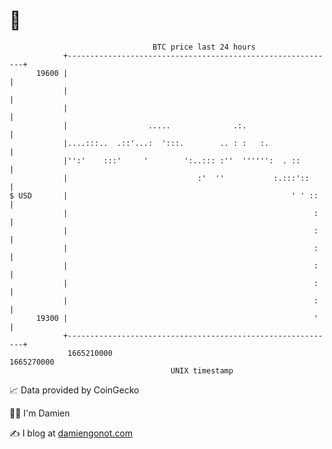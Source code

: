 * 👋

#+begin_example
                                   BTC price last 24 hours                    
               +------------------------------------------------------------+ 
         19600 |                                                            | 
               |                                                            | 
               |                                                            | 
               |                  .....              .:.                    | 
               |....:::..  .::'...:  ':::.        .. : :   :.               | 
               |'':'    :::'     '        ':..::: :''  '''''':  . ::        | 
               |                             :'  ''           :.:::'::      | 
   $ USD       |                                                  ' ' ::    | 
               |                                                       :    | 
               |                                                       :    | 
               |                                                       :    | 
               |                                                       :    | 
               |                                                       :    | 
               |                                                       :    | 
         19300 |                                                       '    | 
               +------------------------------------------------------------+ 
                1665210000                                        1665270000  
                                       UNIX timestamp                         
#+end_example
📈 Data provided by CoinGecko

🧑‍💻 I'm Damien

✍️ I blog at [[https://www.damiengonot.com][damiengonot.com]]
